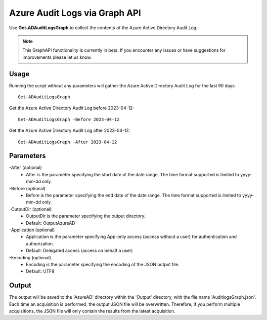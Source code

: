 Azure Audit Logs via Graph API
=======
Use **Get-ADAuditLogsGraph** to collect the contents of the Azure Active Directory Audit Log.

.. note::

    This GraphAPI functionality is currently in beta. If you encounter any issues or have suggestions for improvements please let us know.

Usage
""""""""""""""""""""""""""
Running the script without any parameters will gather the Azure Active Directory Audit Log for the last 90 days:
::

   Get-ADAuditLogsGraph

Get the Azure Active Directory Audit Log before 2023-04-12:
::

   Get-ADAuditLogsGraph -Before 2023-04-12

Get the Azure Active Directory Audit Log after 2023-04-12:
::

   Get-ADAuditLogsGraph -After 2023-04-12

Parameters
""""""""""""""""""""""""""
-After (optional)
    - After is the parameter specifying the start date of the date range. The time format supported is limited to yyyy-mm-dd only.

-Before (optional)
    - Before is the parameter specifying the end date of the date range. The time format supported is limited to yyyy-mm-dd only.

-OutputDir (optional)
    - OutputDir is the parameter specifying the output directory.
    - Default: Output\AzureAD

-Application (optional)
    - Application is the parameter specifying App-only access (access without a user) for authentication and authorization.
    - Default: Delegated access (access on behalf a user)

-Encoding (optional)
    - Encoding is the parameter specifying the encoding of the JSON output file.
    - Default: UTF8

Output
""""""""""""""""""""""""""
The output will be saved to the 'AzureAD' directory within the 'Output' directory, with the file name 'AuditlogsGraph.json'. Each time an acquisition is performed, the output JSON file will be overwritten. Therefore, if you perform multiple acquisitions, the JSON file will only contain the results from the latest acquisition.